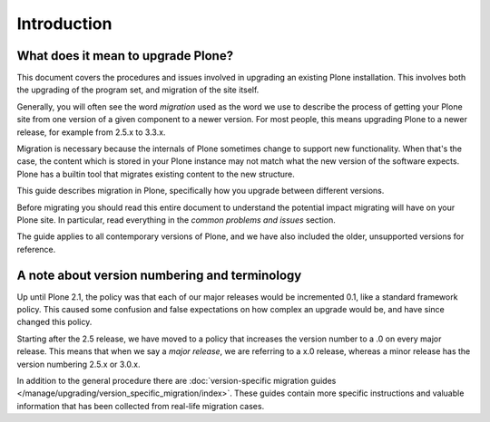 ============
Introduction
============


What does it mean to upgrade Plone?
========================================================

This document covers the procedures and issues involved in upgrading an existing Plone installation. This involves both the upgrading of the program set, and migration of the site itself.

Generally, you will often see the word *migration* used as the word we use to describe the process of getting your Plone site from one version of a given component to a newer version. For most people, this means upgrading Plone to a newer release, for example from 2.5.x to 3.3.x.

Migration is necessary because the internals of Plone sometimes change to support new functionality. When that's the case, the content which is stored in your Plone instance may not match what the new version of the software expects. Plone has a builtin tool that migrates existing content to the new structure.

This guide describes migration in Plone, specifically how you upgrade between different versions.

Before migrating you should read this entire document to understand the potential impact migrating will have on your Plone site. In particular, read everything in the *common problems and issues* section.

The guide applies to all contemporary versions of Plone, and we have also included the older, unsupported versions for reference.


A note about version numbering and terminology
========================================================

Up until Plone 2.1, the policy was that each of our major releases would be incremented 0.1, like a standard framework policy. This caused some confusion and false expectations on how complex an upgrade would be, and have since changed this policy.

Starting after the 2.5 release, we have moved to a policy that increases the version number to a .0 on every major release. This means that when we say a *major release*, we are referring to a x.0 release, whereas a minor release has the version numbering 2.5.x or 3.0.x.

In addition to the general procedure there are :doc:`version-specific migration guides </manage/upgrading/version_specific_migration/index>`. These guides contain more specific instructions and valuable information that has been collected from real-life migration cases.

